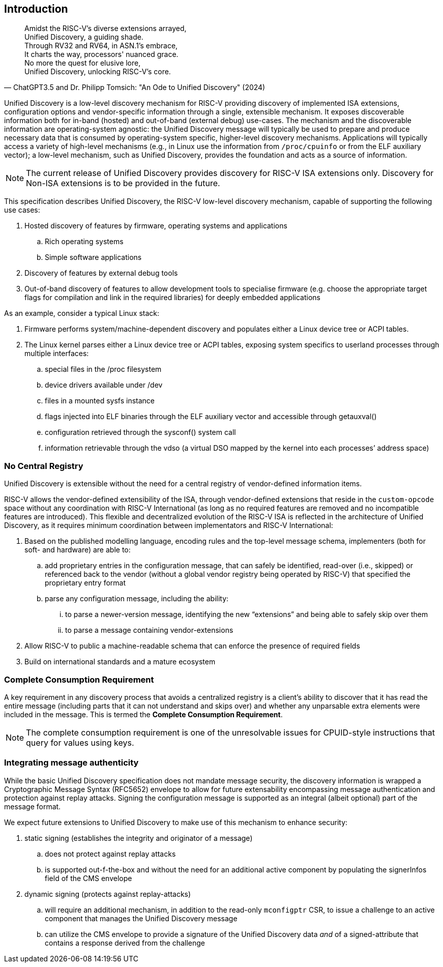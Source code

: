 == Introduction

"Amidst the RISC-V's diverse extensions arrayed, +
Unified Discovery, a guiding shade. +
Through RV32 and RV64, in ASN.1's embrace, +
It charts the way, processors' nuanced grace. +
No more the quest for elusive lore, +
Unified Discovery, unlocking RISC-V's core."
-- ChatGPT3.5 and Dr. Philipp Tomsich: "An Ode to Unified Discovery" (2024)

Unified Discovery is a low-level discovery mechanism for RISC-V providing discovery of implemented ISA extensions, configuration options and vendor-specific information through a single, extensible mechanism.
It exposes discoverable information both for in-band (hosted) and out-of-band (external debug) use-cases.
The mechanism and the discoverable information are operating-system agnostic: the Unified Discovery message will typically be used to prepare and produce necessary data that is consumed by operating-system specific, higher-level discovery mechanisms.
Applications will typically access a variety of high-level mechanisms (e.g., in Linux use the information from `/proc/cpuinfo` or from the ELF auxiliary vector); a low-level mechanism, such as Unified Discovery, provides the foundation and acts as a source of information.

[NOTE]
====
The current release of Unified Discovery provides discovery for RISC-V ISA extensions only. Discovery for Non-ISA extensions is to be provided in the future.
====

This specification describes Unified Discovery, the RISC-V low-level discovery mechanism, capable of supporting the following use cases:

. Hosted discovery of features by firmware, operating systems and applications
.. Rich operating systems
.. Simple software applications
. Discovery of features by external debug tools
. Out-of-band discovery of features to allow development tools to specialise firmware (e.g. choose the appropriate target flags for compilation and link in the required libraries) for deeply embedded applications

As an example, consider a typical Linux stack:

. Firmware performs system/machine-dependent discovery and populates either a Linux device 
tree or ACPI tables.
. The Linux kernel parses either a Linux device tree or ACPI tables, exposing system 
specifics to userland processes through multiple interfaces:
.. special files in the /proc filesystem
.. device drivers available under /dev
.. files in a mounted sysfs instance
.. flags injected into ELF binaries through the ELF auxiliary vector and accessible 
through getauxval()
.. configuration retrieved through the sysconf() system call
.. information retrievable through the vdso (a virtual DSO mapped by the kernel into each 
processes’ address space)

=== No Central Registry

Unified Discovery is extensible without the need for a central registry of vendor-defined information items.

RISC-V allows the vendor-defined extensibility of the ISA, through vendor-defined extensions that reside in the `custom-opcode` space without any coordination with RISC-V International (as long as no required features are removed and no incompatible features are introduced).
This flexible and decentralized evolution of the RISC-V ISA is reflected in the architecture of Unified Discovery, as it requires minimum coordination between implementators and RISC-V International:

. Based on the published modelling language, encoding rules and the top-level message schema, implementers (both for soft- and hardware) are able to:
.. add proprietary entries in the configuration message, that can safely be identified, read-over (i.e., skipped) or referenced back to the vendor (without a global vendor registry being operated by RISC-V) that specified the proprietary entry format
.. parse any configuration message, including the ability:
... to parse a newer-version message, identifying the new “extensions” and being able to safely skip over them
... to parse a message containing vendor-extensions
. Allow RISC-V to public a machine-readable schema that can enforce the presence of required fields
. Build on international standards and a mature ecosystem

=== Complete Consumption Requirement

A key requirement in any discovery process that avoids a centralized registry is a 
client’s ability to discover that it has read the entire message (including parts that it 
can not understand and skips over) and whether any unparsable extra elements were included 
in the message. This is termed the *Complete Consumption Requirement*.

[NOTE]
=====
The complete consumption requirement is one of the unresolvable issues for CPUID-style instructions that query for values using keys.
=====

=== Integrating message authenticity

While the basic Unified Discovery specification does not mandate message security, the discovery information is wrapped a Cryptographic Message Syntax (RFC5652) envelope to allow for future extensability encompassing message authentication and protection against replay attacks.
Signing the configuration message is supported as an integral (albeit optional) part of the message format.

We expect future extensions to Unified Discovery to make use of this mechanism to enhance security:

. static signing (establishes the integrity and originator of a message)
.. does not protect against replay attacks
.. is supported out-f-the-box and without the need for an additional active component by populating the signerInfos field of the CMS envelope
. dynamic signing (protects against replay-attacks)
.. will require an additional mechanism, in addition to the read-only `mconfigptr` CSR, to issue a challenge to an active component that manages the Unified Discovery message
.. can utilize the CMS envelope to provide a signature of the Unified Discovery data _and_ of a signed-attribute that contains a response derived from the challenge

